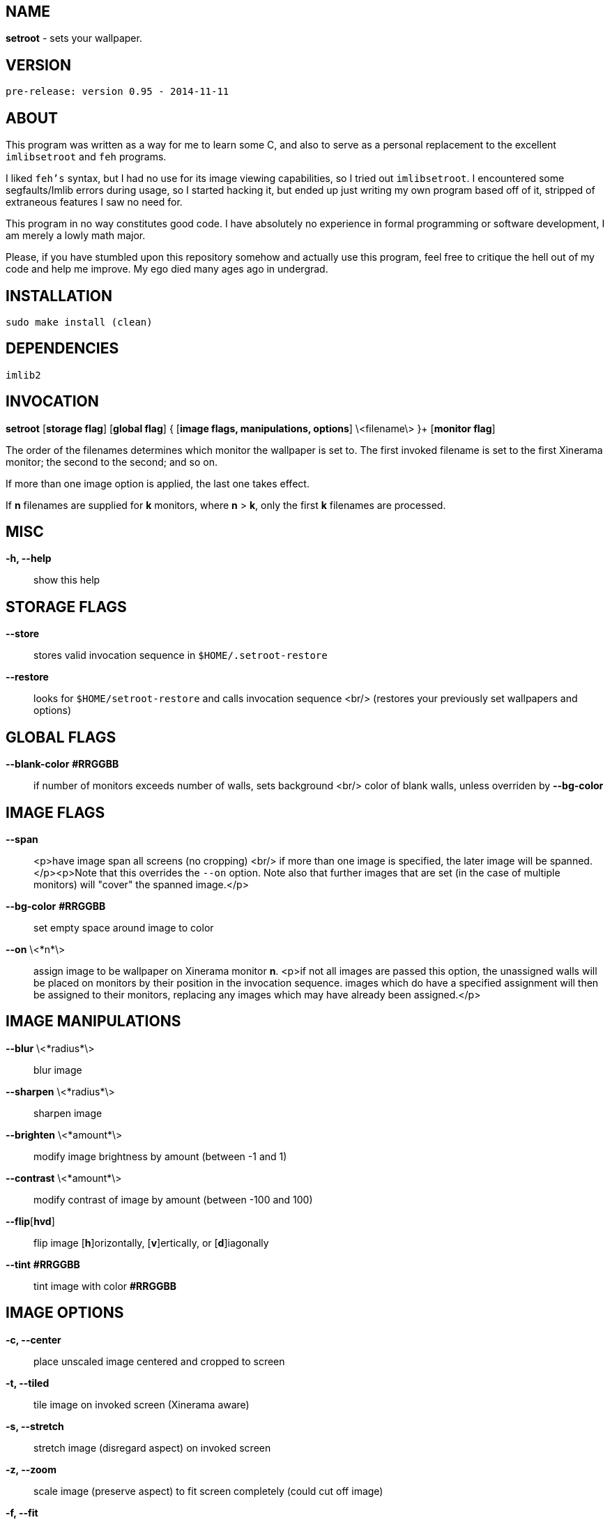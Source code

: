 NAME
----

**setroot** - sets your wallpaper.

VERSION
-------

`pre-release: version 0.95 - 2014-11-11`


ABOUT
-----

This program was written as a way for me to learn some C, and also to serve as a
personal replacement to the excellent `imlibsetroot` and `feh` programs.

I liked `feh's` syntax, but I had no use for its image viewing capabilities, so I
tried out `imlibsetroot`. I encountered some segfaults/Imlib errors during
usage, so I started hacking it, but ended up just writing my own program based
off of it, stripped of extraneous features I saw no need for.

This program in no way constitutes good code. I have absolutely no experience in
formal programming or software development, I am merely a lowly math major.

Please, if you have stumbled upon this repository somehow and actually use this
program, feel free to critique the hell out of my code and help me improve. My
ego died many ages ago in undergrad.


INSTALLATION
------------

`sudo make install (clean)`


DEPENDENCIES
------------

`imlib2`


INVOCATION
----------

**setroot** [*storage flag*] [*global flag*] { [*image flags, manipulations, options*] \<filename\> }+ [*monitor flag*]

The order of the filenames determines which monitor the wallpaper is set to. The first invoked filename is set to the first Xinerama monitor; the second to the second; and so on.

If more than one image option is applied, the last one takes effect.

If *n* filenames are supplied for *k* monitors, where *n* > *k*, only the first *k* filenames are processed.

MISC
----

**-h, --help**::

	 show this help


STORAGE FLAGS
-------------

**--store**::

	 stores valid invocation sequence in `$HOME/.setroot-restore`

**--restore**::

	 looks for `$HOME/setroot-restore` and calls invocation sequence <br/> (restores your previously set wallpapers and options)


GLOBAL FLAGS
------------

**--blank-color** *#RRGGBB*::

	 if number of monitors exceeds number of walls, sets background <br/> color of blank walls, unless overriden by **--bg-color**


IMAGE FLAGS
-----------

**--span**::

	 <p>have image span all screens (no cropping) <br/> if more than one image is specified, the later image will be spanned.</p><p>Note that this overrides the `--on` option. Note also that further images that are set (in the case of multiple monitors) will "cover" the spanned image.</p>

**--bg-color** *#RRGGBB*::

	 set empty space around image to color

**--on** \<*n*\>::

	 assign image to be wallpaper on Xinerama monitor *n*. <p>if not all images are passed this option, the unassigned walls will be placed on monitors by their position in the invocation sequence. images which do have a specified assignment will then be assigned to their monitors, replacing any images which may have already been assigned.</p>


IMAGE MANIPULATIONS
-------------------

**--blur** \<*radius*\>::

	 blur image

**--sharpen** \<*radius*\>::

	 sharpen image

**--brighten** \<*amount*\>::

	 modify image brightness by amount (between -1 and 1)

**--contrast** \<*amount*\>::

	 modify contrast of image by amount (between -100 and 100)

**--flip**[*hvd*]::

	 flip image [*h*]orizontally, [*v*]ertically, or [*d*]iagonally

**--tint** *#RRGGBB*::

	 tint image with color *#RRGGBB*


IMAGE OPTIONS
-------------

**-c, --center**::

	 place unscaled image centered and cropped to screen

**-t, --tiled**::

	 tile image on invoked screen (Xinerama aware)

**-s, --stretch**::

	 stretch image (disregard aspect) on invoked screen

**-z, --zoom**::

	 scale image (preserve aspect) to fit screen completely (could cut off image)

**-f, --fit**::

	scale image (preserve aspect) to fit screen (entire image on screen) - default

**-fh, --fit-height**::

	 scale image (preserve aspect) until height matches invoked screen

**-fw, --fit-width**::

	 scale image (preserve aspect) until width matches invoked screen

**-sc, --solid-color #RRGGBB**::

	 set background to solid color #RRGGBB (hex code)


MONITOR FLAGS
-------------

**--use-x-geometry**::

	 number Xinerama monitors from leftmost to rightmost

**--use-y-geometry**::

	 number Xinerama monitors from topmost to bottommost


AUTHOR
------

**(C) 2014** Tim Zhou \<ttzhou@uwaterloo.ca\>


ACKNOWLEDGMENTS
---------------

`set_pixmap_property()` is **(C) 1998** Michael Jennings \<mej@eterm.org\>

`find_desktop()` is a modification of  
`get_desktop_window()` **(C) 2004-2012** Jonathan Koren \<jonathan@jonathankoren.com\>
